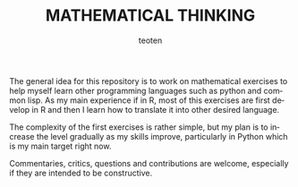 #+OPTIONS:    H:3 num:nil toc:2 \n:nil @:t ::t |:t ^:{} -:t f:t *:t TeX:t LaTeX:t skip:t d:(HIDE) tags:not-in-toc
#+STARTUP:    align fold nodlcheck hidestars oddeven lognotestate 
#+TITLE:    MATHEMATICAL THINKING
#+AUTHOR:    teoten
#+EMAIL:     teoten@gmail.com
#+LANGUAGE:   en
#+STYLE:      <style type="text/css">#outline-container-introduction{ clear:both; }</style>
#+BABEL: :exports both

The general idea for this repository is to work on mathematical
exercises to help myself learn other programming languages such
as python and common lisp. As my main experience if in R, most
of this exercises are first develop in R and then I learn how
to translate it into other desired language.

The complexity of the first exercises is rather simple, but my
plan is to increase the level gradually as my skills improve,
particularly in Python which is my main target right now.

Commentaries, critics, questions and contributions are welcome,
especially if they are intended to be constructive.
